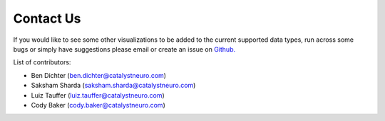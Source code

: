 Contact Us
==========

If you would like to see some other visualizations to be added to the current supported data types, run across some bugs or simply have suggestions please email or create an issue on `Github. <https://github.com/NeurodataWithoutBorders/nwb-jupyter-widgets/>`_

List of contributors:

* Ben Dichter (ben.dichter@catalystneuro.com)
* Saksham Sharda (saksham.sharda@catalystneuro.com)
* Luiz Tauffer (luiz.tauffer@catalystneuro.com)
* Cody Baker (cody.baker@catalystneuro.com)
